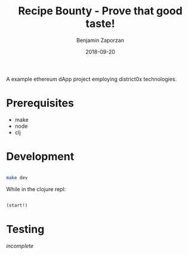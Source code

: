 #+TITLE: Recipe Bounty - Prove that good taste!
#+AUTHOR: Benjamin Zaporzan
#+DATE: 2018-09-20
#+EMAIL: benzaporzan@gmail.com
#+LANGUAGE: en
#+OPTIONS: H:2 num:t toc:t \n:nil ::t |:t ^:t f:t tex:t

A example ethereum dApp project employing district0x technologies.

* Prerequisites
  - make
  - node
  - clj

* Development
  #+BEGIN_SRC sh

  make dev

  #+END_SRC

  While in the clojure repl:

  #+BEGIN_SRC clojure

  (start!)

  #+END_SRC

* Testing

  /incomplete/
